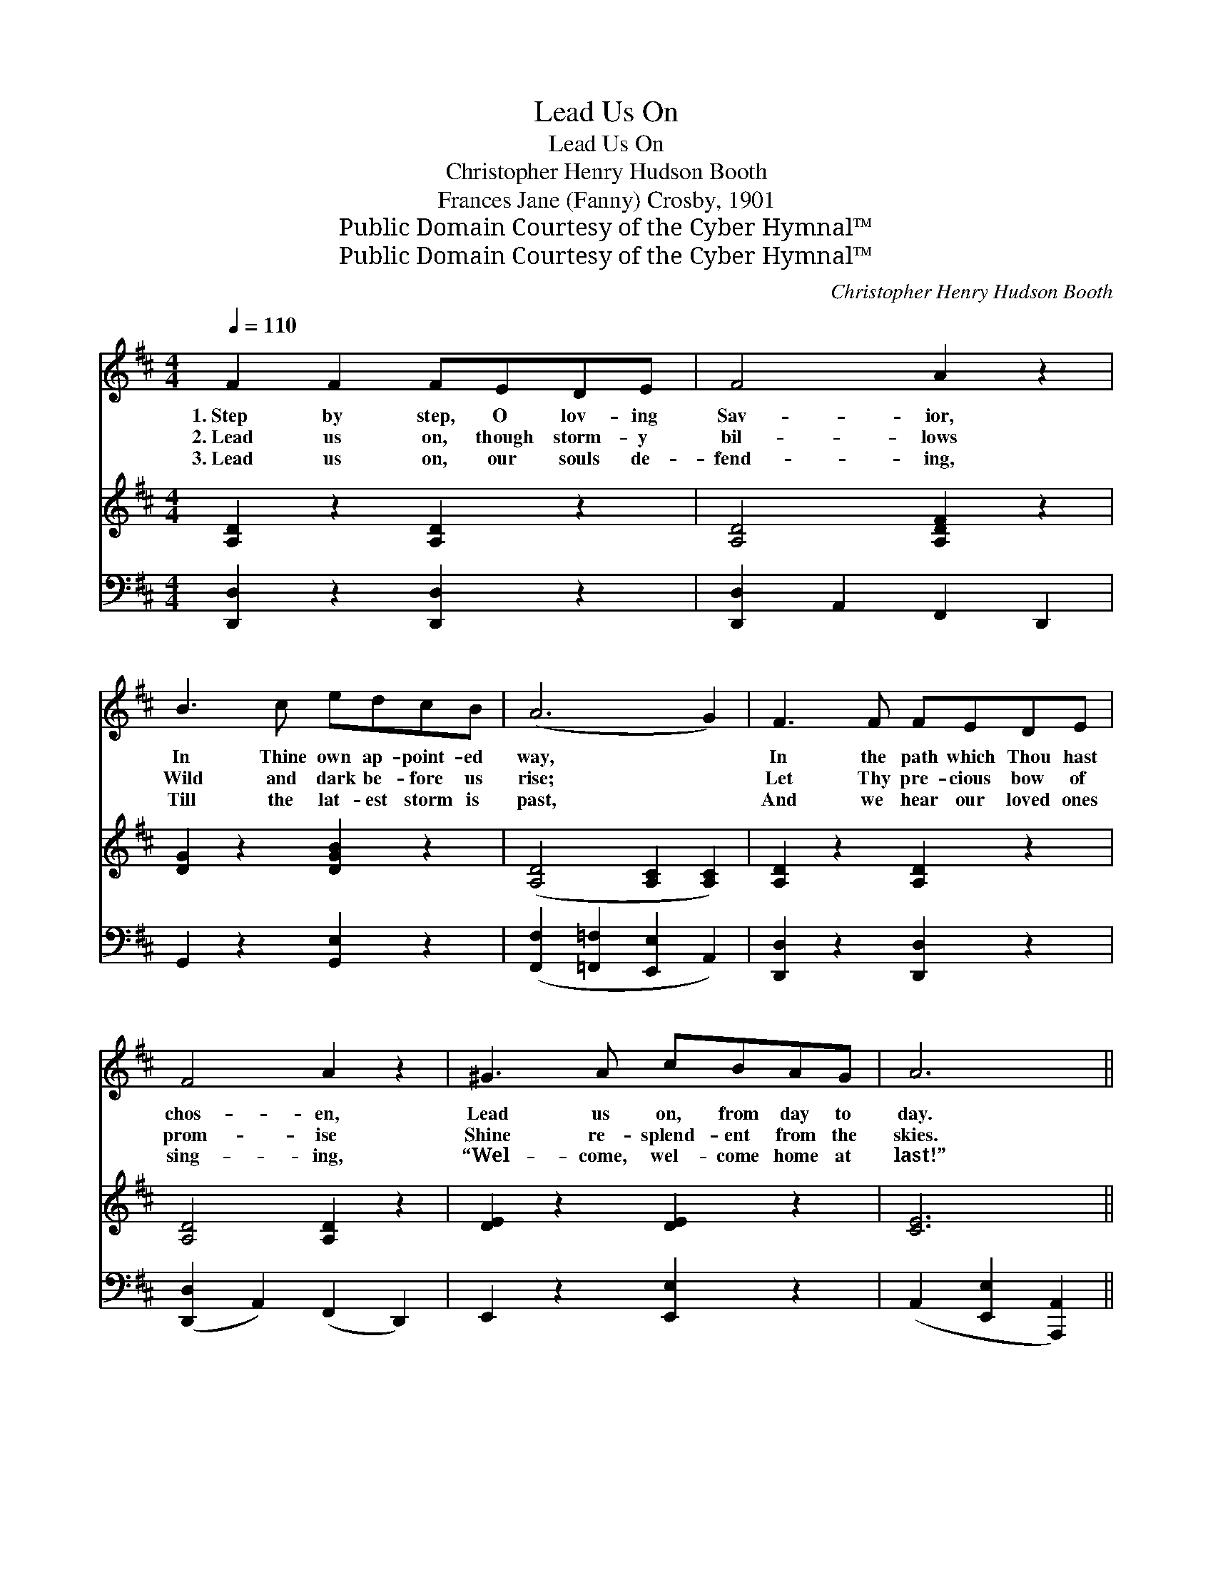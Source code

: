 X:1
T:Lead Us On
T:Lead Us On
T:Christopher Henry Hudson Booth
T:Frances Jane (Fanny) Crosby, 1901
T:Public Domain Courtesy of the Cyber Hymnal™
T:Public Domain Courtesy of the Cyber Hymnal™
C:Christopher Henry Hudson Booth
Z:Public Domain
Z:Courtesy of the Cyber Hymnal™
%%score ( 1 2 ) 3 ( 4 5 )
L:1/8
Q:1/4=110
M:4/4
K:D
V:1 treble 
V:2 treble 
V:3 treble 
V:4 bass 
V:5 bass 
V:1
 F2 F2 FEDE | F4 A2 z2 | B3 c edcB | (A6 G2) | F3 F FEDE | F4 A2 z2 | ^G3 A cBAG | A6 || %8
w: 1.~Step by step, O lov- ing|Sav- ior,|In Thine own ap- point- ed|way, *|In the path which Thou hast|chos- en,|Lead us on, from day to|day.|
w: 2.~Lead us on, though storm- y|bil- lows|Wild and dark be- fore us|rise; *|Let Thy pre- cious bow of|prom- ise|Shine re- splend- ent from the|skies.|
w: 3.~Lead us on, our souls de-|fend- ing,|Till the lat- est storm is|past, *|And we hear our loved ones|sing- ing,|“Wel- come, wel- come home at|last!”|
"^Refrain" A>A | z2 (z/ G/) (e d) x4 | (z2 [DF]2 F2) x2 | [EG]3 [FA] [Ac][GB][FA][EG] | [DF]6 A>A | %13
w: |||||
w: |||||
w: Lead us|* on, *||O lead us ev- er, Till|we all Thy|
 (z c>G) ([Ge] [Gd]) ([Gc][GB]) x | [FA]4 [Fd]2 [DF][DF] | (A2 G)[B,F] [CE]3 D | D6 z2 x2 |] %17
w: ||||
w: ||||
w: * * face * shall *|see: For our hope|is * in Thy mer-|cy,|
V:2
 x8 | x8 | x8 | x8 | x8 | x8 | x8 | x6 || x2 | (B3 G c G2) (cB) | (A4 F>F) x2 | x8 | x8 | %13
 (B3 G) x4 | x8 | B,3 x2 D x2 | D6 x4 |] %17
V:3
 [A,D]2 z2 [A,D]2 z2 | [A,D]4 [A,DF]2 z2 | [DG]2 z2 [DGB]2 z2 | ([A,D]4 [A,C]2 [A,C]2) | %4
 [A,D]2 z2 [A,D]2 z2 | [A,D]4 [A,D]2 z2 | [DE]2 z2 [DE]2 z2 | [CE]6 || x2 | x9 | x8 | x8 | x8 | %13
 x8 | x8 | x8 | x10 |] %17
V:4
 [D,,D,]2 z2 [D,,D,]2 z2 | [D,,D,]2 A,,2 F,,2 D,,2 | G,,2 z2 [G,,E,]2 z2 | %3
w: ~ ~|~ ~ ~ ~|~ ~|
 ([F,,F,]2 [=F,,=F,]2 [E,,E,]2 A,,2) | [D,,D,]2 z2 [D,,D,]2 z2 | ([D,,D,]2 A,,2) (F,,2 D,,2) | %6
w: ~ * * *|~ ~|~ * ~ *|
 E,,2 z2 [E,,E,]2 z2 | (A,,2 [E,,E,]2 [A,,,A,,]2) || z2 | z2 [G,D]>[G,D] [G,D]2 z2 x | %10
w: ~ ~|~ * *||Lead us on,|
 z2 [D,A,]>[D,A,] [D,F,]2 [D,A,]2 | [A,,A,]3 [A,,A,] [A,,A,]2 [A,,A,]2 | %12
w: lead us ev- er,|Till we all Thy|
 [D,A,]2 A,2 ([F,A,]2 [D,F,]2) | z2 G,>G, [G,B,][G,B,][G,D][G,D] | %14
w: face shall see; *|For our hope is in Thy|
 (D2 A,2) [D,A,]2 [B,,B,][B,,B,] | [E,G,]3 [E,G,] [A,,G,]3 [A,,G,] | (z2 z2) x6 |] %17
w: mer- * cy, * *|||
V:5
 x8 | x8 | x8 | x8 | x8 | x8 | x8 | x6 || x2 | x9 | x8 | x8 | x2 A,2 x4 | x2 G,>G, x4 | D,4 x4 | %15
 x8 | ([D,F,]6 A,,2 E,,2) |] %17

